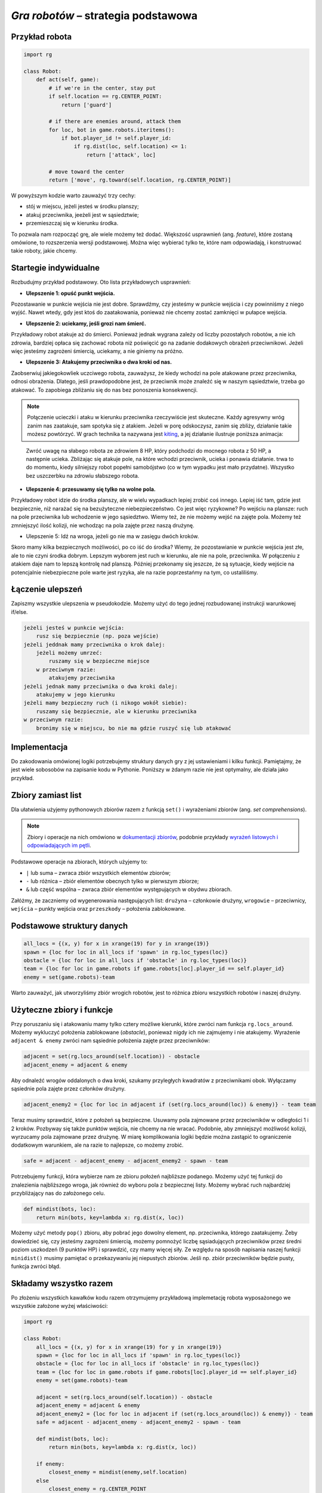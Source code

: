 *Gra robotów* – strategia podstawowa
####################################

Przykład robota
*****************

.. code-block:: python

    import rg

    class Robot:
        def act(self, game):
            # if we're in the center, stay put
            if self.location == rg.CENTER_POINT:
                return ['guard']

            # if there are enemies around, attack them
            for loc, bot in game.robots.iteritems():
                if bot.player_id != self.player_id:
                    if rg.dist(loc, self.location) <= 1:
                        return ['attack', loc]

            # move toward the center
            return ['move', rg.toward(self.location, rg.CENTER_POINT)]

W powyższym kodzie warto zauważyć trzy cechy:

* stój w miejscu, jeżeli jesteś w środku planszy;
* atakuj przeciwnika, jeeżeli jest w sąsiedztwie;
* przemieszczaj się w kierunku środka.

To pozwala nam rozpocząć grę, ale wiele możemy też dodać. Większość usprawnień (ang. *feature*),
które zostaną omówione, to rozszerzenia wersji podstawowej. Można więc wybierać
tylko te, które nam odpowiadają, i konstruować takie roboty, jakie chcemy.

Startegie indywidualne
***********************

Rozbudujmy przykład podstawowy. Oto lista przykładowych usprawnień:

* **Ulepszenie 1: opuść punkt wejścia.**

Pozostawanie w punkcie wejścia nie jest dobre. Sprawdźmy, czy jesteśmy
w punkcie wejścia i czy powinniśmy z niego wyjść. Nawet wtedy, gdy jest
ktoś do zaatakowania, ponieważ nie chcemy zostać zamknięci w pułapce wejścia.

* **Ulepszenie 2: uciekamy, jeśli grozi nam śmierć.**

Przykładowy robot atakuje aż do śmierci. Ponieważ jednak wygrana zależy od
liczby pozostałych robotów, a nie ich zdrowia, bardziej opłaca się zachować
robota niż poświęcić go na zadanie dodakowych obrażeń przeciwnikowi. Jeżeli
więc jesteśmy zagrożeni śmiercią, uciekamy, a nie giniemy na próżno.

* **Ulepszenie 3: Atakujemy przeciwnika o dwa kroki od nas.**

Zaobserwiuj jakiegokowliek uczciwego robota, zauważysz, że kiedy wchodzi na pole
atakowane przez przeciwnika, odnosi obrażenia. Dlatego, jeśli prawdopodobne jest,
że przeciwnik może znaleźć się w naszym sąsiedztwie, trzeba go atakować. To zapobiega
zbliżaniu się do nas bez ponoszenia konsekwencji.


.. note::

    Połączenie ucieczki i ataku w kierunku przeciwnika rzeczywiście jest skuteczne.
    Każdy agresywny wróg zanim nas zaatakuje, sam spotyka się z atakiem.
    Jeżeli w porę odskoczysz, zanim się zbliży, działanie takie możesz powtórzyć.
    W grach technika ta nazywana jest `kiting <http://gaming.stackexchange.com/questions/18903/what-is-kiting>`_,
    a jej działanie ilustruje poniższa animacja:

.. figure:: img/kiting.gif

    Zwróć uwagę na słabego robota ze zdrowiem 8 HP, który podchodzi do mocnego robota
    z 50 HP, a następnie ucieka. Zbliżając się atakuje pole, na które wchodzi przeciwnik,
    ucieka i ponawia działanie. trwa to do momentu, kiedy silniejszy robot popełni samobójstwo
    (co w tym wypadku jest mało przydatne). Wszystko bez uszczerbku na zdrowiu słabszego
    robota.

* **Ulepszenie 4: przesuwamy się tylko na wolne pola.**

Przykładowy robot idzie do środka planszy, ale w wielu wypadkach lepiej zrobić
coś innego. Lepiej iść tam, gdzie jest bezpiecznie, niż narażać się na
bezużyteczne niebezpieczeństwo. Co jest więc ryzykowne? Po wejściu na plansze:
ruch na pole przeciwnika lub wchodzenie w jego sąsiedztwo. Wiemy też, że
nie możemy wejść na zajęte pola. Możemy też zmniejszyć ilość kolizji,
nie wchodząc na pola zajęte przez naszą drużynę.

* Ulepszenie 5: Idź na wroga, jeżeli go nie ma w zasięgu dwóch kroków.

Skoro mamy kilka bezpiecznych możliwości, po co iść do środka? Wiemy, że
pozostawianie w punkcie wejścia jest złe, ale to nie czyni środka dobrym.
Lepszym wyborem jest ruch w kierunku, ale nie na pole, przeciwnika.
W połączeniu z atakiem daje nam to lepszą kontrolę nad planszą.
Później przekonamy się jeszcze, że są sytuacje, kiedy wejście na
potencjalnie niebezpieczne pole warte jest ryzyka, ale na razie poprzestańmy
na tym, co ustaliliśmy.


Łączenie ulepszeń
*******************

Zapiszmy wszystkie ulepszenia w pseudokodzie. Możemy użyć do tego jednej
rozbudowanej instrukcji warunkowej if/else.

.. code-block:: python

    jeżeli jesteś w punkcie wejścia:
        rusz się bezpiecznie (np. poza wejście)
    jeżeli jeddnak mamy przeciwnika o krok dalej:
        jeżeli możemy umrzeć:
            ruszamy się w bezpieczne miejsce
        w przeciwnym razie:
            atakujemy przeciwnika
    jeżeli jednak mamy przeciwnika o dwa kroki dalej:
        atakujemy w jego kierunku
    jeżeli mamy bezpieczny ruch (i nikogo wokół siebie):
        ruszamy się bezpiecznie, ale w kierunku przeciwnika
    w przeciwnym razie:
        bronimy się w miejscu, bo nie ma gdzie ruszyć się lub atakować

Implementacja
****************

Do zakodowania omówionej logiki potrzebujemy struktury danych gry z jej
ustawieniami i kilku funkcji. Pamiętajmy, że jest wiele sobosobów na zapisanie
kodu w Pythonie. Poniższy w żdanym razie nie jest optymalny, ale działa
jako przykład.

Zbiory zamiast list
********************

Dla ułatwienia użyjemy pythonowych zbiorów razem z funkcją ``set()``
i wyrażeniami zbiorów (ang. *set comprehensions*).

.. note::

    Zbiory i operacje na nich omówiono w `dokumentacji zbiorów <https://docs.python.org/2/library/sets.html>`_,
    podobnie przykłady `wyrażeń listowych i odpowiadających im pętli <https://docs.python.org/2/tutorial/datastructures.html#list-comprehensions>`_.

Podstawowe operacje na zbiorach, których użyjemy to:

* ``|`` lub suma – zwraca zbiór wszystkich elementów zbiorów;
* ``-`` lub różnica – zbiór elementów obecnych tylko w pierwszym zbiorze;
* ``&`` lub część wspólna – zwraca zbiór elementów występujących w obydwu zbiorach.

Załóżmy, że zaczniemy od wygenerowania następujących list:
``drużyna`` – członkowie drużyny, ``wrogowie`` – przeciwnicy,
``wejścia`` – punkty wejścia oraz ``przeszkody`` – położenia zablokowane.

Podstawowe struktury danych
****************************

.. code-block:: python

    all_locs = {(x, y) for x in xrange(19) for y in xrange(19)}
    spawn = {loc for loc in all_locs if 'spawn' in rg.loc_types(loc)}
    obstacle = {loc for loc in all_locs if 'obstacle' in rg.loc_types(loc)}
    team = {loc for loc in game.robots if game.robots[loc].player_id == self.player_id}
    enemy = set(game.robots)-team

Warto zauważyć, jak utworzyliśmy zbiór wrogich robotów, jest to różnica
zbioru wszystkich robotów i naszej drużyny.

Użyteczne zbiory i funkcje
****************************

Przy poruszaniu się i atakowaniu mamy tylko cztery możliwe kierunki, które
zwróci nam funkcja ``rg.locs_around``. Możemy wykluczyć położenia zablokowane
(*obstacle*), ponieważ nigdy ich nie zajmujemy i nie atakujemy. Wyrażenie
``adjacent & enemy`` zwróci nam sąsiednie położenia zajęte przez przeciwników:

.. code-block:: python

    adjacent = set(rg.locs_around(self.location)) - obstacle
    adjacent_enemy = adjacent & enemy

Aby odnaleźć wrogów oddalonych o dwa kroki, szukamy przyległych kwadratów
z przeciwnikami obok. Wyłączamy sąsiednie pola zajęte przez członków drużyny.

.. code-block:: python

    adjacent_enemy2 = {loc for loc in adjacent if (set(rg.locs_around(loc)) & enemy)} - team team

Teraz musimy sprawdzić, które z położeń są bezpieczne. Usuwamy pola zajmowane
przez przeciwników w odległości 1 i 2 kroków. Pozbyway się także punktów
wejścia, nie chcemy na nie wracać. Podobnie, aby zmniejszyć możliwość kolizji,
wyrzucamy pola zajmowane przez drużynę. W miarę komplikowania logiki będzie
można zastąpić to ograniczenie dodatkowym warunkiem, ale na razie to
najlepsze, co możemy zrobić.

.. code-block:: python

    safe = adjacent - adjacent_enemy - adjacent_enemy2 - spawn - team

Potrzebujemy funkcji, która wybierze nam ze zbioru położeń najbliższe
podanego. Możemy użyć tej funkcji do znalezienia najbliższego wroga,
jak również do wyboru pola z bezpiecznej listy. Możemy wybrać ruch najbardziej
przybliżający nas do założonego celu.

.. code-block:: python

    def mindist(bots, loc):
        return min(bots, key=lambda x: rg.dist(x, loc))

Możemy użyć metody ``pop()`` zbioru, aby pobrać jego dowolny element, np.
przeciwnika, którego zaatakujemy. Żeby dowiedzieć się, czy jesteśmy zagrożeni
śmiercią, możemy pomnożyć liczbę sąsiadujących przeciwników przez średni
poziom uszkodzeń (9 punktów HP) i sprawdzić, czy mamy więcej siły.
Ze względu na sposób napisania naszej funkcji ``minidist()``
musimy pamiętać o przekazywaniu jej niepustych zbiorów. Jeśli np. zbiór
przeciwników będzie pusty, funkcja zwróci błąd.

Składamy wszystko razem
************************

Po złożeniu wszystkich kawałków kodu razem otrzymujemy przykładową
implemetację robota wyposażonego we wszystkie założone wyżej właściwości:

.. code-block:: python

    import rg

    class Robot:
        all_locs = {(x, y) for x in xrange(19) for y in xrange(19)}
        spawn = {loc for loc in all_locs if 'spawn' in rg.loc_types(loc)}
        obstacle = {loc for loc in all_locs if 'obstacle' in rg.loc_types(loc)}
        team = {loc for loc in game.robots if game.robots[loc].player_id == self.player_id}
        enemy = set(game.robots)-team

        adjacent = set(rg.locs_around(self.location)) - obstacle
        adjacent_enemy = adjacent & enemy
        adjacent_enemy2 = {loc for loc in adjacent if (set(rg.locs_around(loc)) & enemy)} - team
        safe = adjacent - adjacent_enemy - adjacent_enemy2 - spawn - team

        def mindist(bots, loc):
            return min(bots, key=lambda x: rg.dist(x, loc))

        if enemy:
            closest_enemy = mindist(enemy,self.location)
        else
            closest_enemy = rg.CENTER_POINT

        # akcja domyślna, którą nadpiszemy, jak znajdziemy coś lepszego
        move = ['guard']

        if self.location in spawn:
            if safe:
                move = ['move', mindist(safe, rg.CENTER_POINT)]
        elif adjacent_enemy:
            if 9*len(adjacent_enemy) >= self.hp:
                if safe:
                    move = ['move', mindist(safe, rg.CENTER_POINT)]
            else:
                move = ['attack', adjacent_enemy.pop()]
        elif adjacent_enemy2:
            move = ['attack', adjacent_enemy2.pop()]
        elif safe:
            move = ['move', mindist(safe, closest_enemy)]

        return move

.. raw:: html

    <hr />

.. note::

    Niniejsza dokumentacja jest swobodnym i nieautoryzowanym tłumaczeniem dokumentacji
    dostępnej na stonie `Robotgame basic strategy
    <https://github.com/ramk13/robotgame/blob/master/strategy_guide/robotgame_basic_strategy.md>`_.
